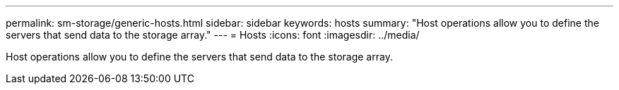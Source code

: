 ---
permalink: sm-storage/generic-hosts.html
sidebar: sidebar
keywords: hosts
summary: "Host operations allow you to define the servers that send data to the storage array."
---
= Hosts
:icons: font
:imagesdir: ../media/

[.lead]
Host operations allow you to define the servers that send data to the storage array.
